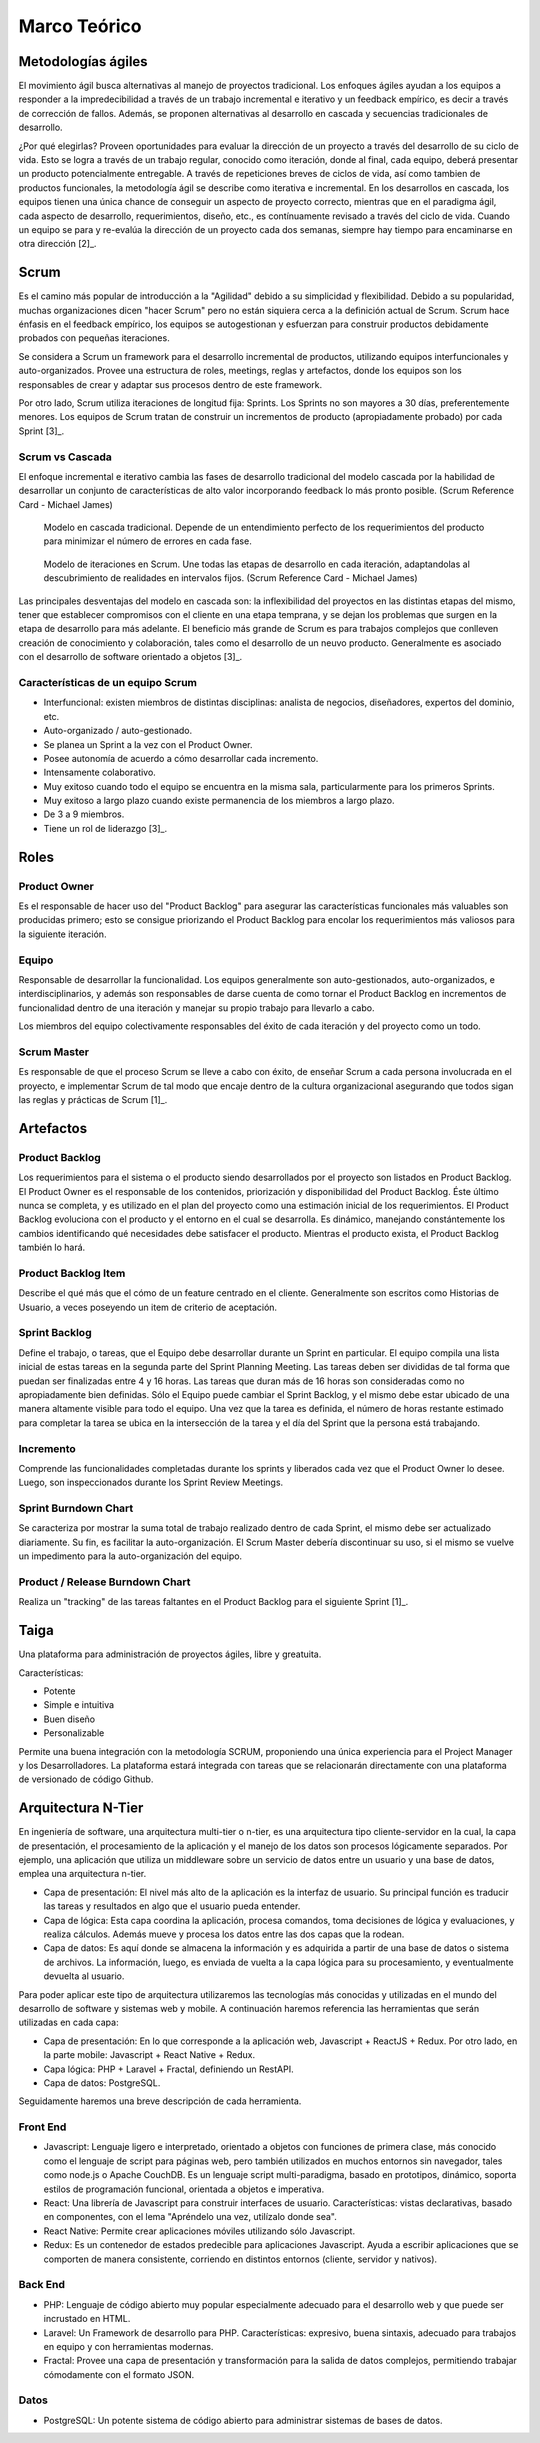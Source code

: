 Marco Teórico
--------------

Metodologías ágiles
###################

El movimiento ágil busca alternativas al manejo de proyectos tradicional. Los enfoques ágiles ayudan a los equipos a responder a la impredecibilidad a través de un trabajo incremental e iterativo y un feedback empírico, es decir a través de corrección de fallos. Además, se proponen alternativas al desarrollo en cascada y secuencias tradicionales de desarrollo.

¿Por qué elegirlas? Proveen oportunidades para evaluar la dirección de un proyecto a través del desarrollo de su ciclo de vida. Esto se logra a través de un trabajo regular, conocido como iteración, donde al final, cada equipo, deberá presentar un producto potencialmente entregable. A través de repeticiones breves de ciclos de vida, así como tambien de productos funcionales, la metodología ágil se describe como iterativa e incremental. En los desarrollos en cascada, los equipos tienen una única chance de conseguir un aspecto de proyecto correcto, mientras que en el paradigma ágil, cada aspecto de desarrollo, requerimientos, diseño, etc., es contínuamente revisado a través del ciclo de vida. Cuando un equipo se para y re-evalúa la dirección de un proyecto cada dos semanas, siempre hay tiempo para encaminarse en otra dirección [2]_.

Scrum
#####

Es el camino más popular de introducción a la "Agilidad" debido a su simplicidad y flexibilidad. Debido a su popularidad, muchas organizaciones dicen "hacer Scrum" pero no están siquiera cerca a la definición actual de Scrum. Scrum hace énfasis en el feedback empírico, los equipos se autogestionan y esfuerzan para construir productos debidamente probados con pequeñas iteraciones.

Se considera a Scrum un framework para el desarrollo incremental de productos, utilizando equipos interfuncionales y auto-organizados. Provee una estructura de roles, meetings, reglas y artefactos, donde los equipos son los responsables de crear y adaptar sus procesos dentro de este framework.

Por otro lado, Scrum utiliza iteraciones de longitud fija: Sprints. Los Sprints no son mayores a 30 días, preferentemente menores. Los equipos de Scrum tratan de construir un incrementos de producto (apropiadamente probado) por cada Sprint [3]_.

Scrum vs Cascada
****************

El enfoque incremental e iterativo cambia las fases de desarrollo tradicional del modelo cascada por la habilidad de desarrollar un conjunto de características de alto valor incorporando feedback lo más pronto posible. (Scrum Reference Card - Michael James)

.. figure:: pictures/cascada.png
  :scale: 75%
  :alt: cascada

  Modelo en cascada tradicional.
  Depende de un entendimiento perfecto de los requerimientos del producto para minimizar el número de errores en cada fase.

.. figure:: pictures/scrumiteration.png
  :scale: 75%
  :alt: scrum

  Modelo de iteraciones en Scrum.
  Une todas las etapas de desarrollo en cada iteración, adaptandolas al descubrimiento de realidades en intervalos fijos. (Scrum Reference Card - Michael James)

Las principales desventajas del modelo en cascada son: la inflexibilidad del proyectos en las distintas etapas del mismo, tener que establecer compromisos con el cliente en una etapa temprana, y se dejan los problemas que surgen en la etapa de desarrollo para más adelante.
El beneficio más grande de Scrum es para trabajos complejos que conlleven creación de conocimiento y colaboración, tales como el desarrollo de un neuvo producto. Generalmente es asociado con el desarrollo de software orientado a objetos [3]_.

Características de un equipo Scrum
**********************************

* Interfuncional: existen miembros de distintas disciplinas: analista de negocios, diseñadores, expertos del dominio, etc.
* Auto-organizado / auto-gestionado.
* Se planea un Sprint a la vez con el Product Owner.
* Posee autonomía de acuerdo a cómo desarrollar cada incremento.
* Intensamente colaborativo.
* Muy exitoso cuando todo el equipo se encuentra en la misma sala, particularmente para los primeros Sprints.
* Muy exitoso a largo plazo cuando existe permanencia de los miembros a largo plazo.
* De 3 a 9 miembros.
* Tiene un rol de liderazgo [3]_.

Roles
#####

Product Owner
*************

Es el responsable de hacer uso del "Product Backlog" para asegurar las características funcionales más valuables son producidas primero; esto se consigue priorizando el Product Backlog para encolar los requerimientos más valiosos para la siguiente iteración.

Equipo
*******

Responsable de desarrollar la funcionalidad. Los equipos generalmente son auto-gestionados, auto-organizados, e interdisciplinarios, y además son responsables de darse cuenta de como tornar el Product Backlog en incrementos de funcionalidad dentro de una iteración y manejar su propio trabajo para llevarlo a cabo.

Los miembros del equipo colectivamente responsables del éxito de cada iteración y del proyecto como un todo.

Scrum Master
************

Es responsable de que el proceso Scrum se lleve a cabo con éxito, de enseñar Scrum a cada persona involucrada en el proyecto, e implementar Scrum de tal modo que encaje dentro de la cultura organizacional asegurando que todos sigan las reglas y prácticas de Scrum [1]_.

Artefactos
##########

Product Backlog
***************

Los requerimientos para el sistema o el producto siendo desarrollados por el proyecto son listados en Product Backlog. El Product Owner es el responsable de los contenidos, priorización y disponibilidad del Product Backlog. Éste último nunca se completa, y es utilizado en el plan del proyecto como una estimación inicial de los requerimientos. El Product Backlog evoluciona con el producto y el entorno en el cual se desarrolla. Es dinámico, manejando constántemente los cambios identificando qué necesidades debe satisfacer el producto. Mientras el producto exista, el Product Backlog también lo hará.

Product Backlog Item
**********************

Describe el qué más que el cómo de un feature centrado en el cliente. Generalmente son escritos como Historias de Usuario, a veces poseyendo un item de criterio de aceptación.

Sprint Backlog
**************

Define el trabajo, o tareas, que el Equipo debe desarrollar durante un Sprint en particular. El equipo compila una lista inicial de estas tareas en la segunda parte del Sprint Planning Meeting. Las tareas deben ser divididas de tal forma que puedan ser finalizadas entre 4 y 16 horas. Las tareas que duran más de 16 horas son consideradas como no apropiadamente bien definidas. Sólo el Equipo puede cambiar el Sprint Backlog, y el mismo debe estar ubicado de una manera altamente visible para todo el equipo. Una vez que la tarea es definida, el número de horas restante estimado para completar la tarea se ubica en la intersección de la tarea y el día del Sprint que la persona está trabajando.

Incremento
**********

Comprende las funcionalidades completadas durante los sprints y liberados cada vez que el Product Owner lo desee. Luego, son inspeccionados durante los Sprint Review Meetings.

Sprint Burndown Chart
*********************

Se caracteriza por mostrar la suma total de trabajo realizado dentro de cada Sprint, el mismo debe ser actualizado diariamente. Su fin, es facilitar la auto-organización. El Scrum Master debería discontinuar su uso, si el mismo se vuelve un impedimento para la auto-organización del equipo.

Product / Release Burndown Chart
********************************

Realiza un "tracking" de las tareas faltantes en el Product Backlog para el siguiente Sprint [1]_.

Taiga
######

Una plataforma para administración de proyectos ágiles, libre y greatuita.

Características:

* Potente
* Simple e intuitiva
* Buen diseño
* Personalizable

Permite una buena integración con la metodología SCRUM, proponiendo una única experiencia para el Project Manager y los Desarrolladores.
La plataforma estará integrada con tareas que se relacionarán directamente con una plataforma de versionado de código Github.

.. figure:: pictures/taiga.jpg
  :scale: 100%
  :alt: taiga

Arquitectura N-Tier
###################

En ingeniería de software, una arquitectura multi-tier o n-tier, es una arquitectura tipo cliente-servidor en la cual, la capa de presentación, el procesamiento de la aplicación y el manejo de los datos son procesos lógicamente separados. Por ejemplo, una aplicación que utiliza un middleware sobre un servicio de datos entre un usuario y una base de datos, emplea una arquitectura n-tier.

* Capa de presentación: El nivel más alto de la aplicación es la interfaz de usuario. Su principal función es traducir las tareas y resultados en algo que el usuario pueda entender.
* Capa de lógica: Esta capa coordina la aplicación, procesa comandos, toma decisiones de lógica y evaluaciones, y realiza cálculos. Además mueve y procesa los datos entre las dos capas que la rodean.
* Capa de datos: Es aquí donde se almacena la información y es adquirida a partir de una base de datos o sistema de archivos. La información, luego, es enviada de vuelta a la capa lógica para su procesamiento, y eventualmente devuelta al usuario.

Para poder aplicar este tipo de arquitectura utilizaremos las tecnologías más conocidas y utilizadas en el mundo del desarrollo de software y sistemas web y mobile. A continuación haremos referencia las herramientas que serán utilizadas en cada capa:

* Capa de presentación: En lo que corresponde a la aplicación web, Javascript + ReactJS + Redux. Por otro lado, en la parte mobile: Javascript + React Native + Redux.
* Capa lógica: PHP + Laravel + Fractal, definiendo un RestAPI.
* Capa de datos: PostgreSQL.

Seguidamente haremos una breve descripción de cada herramienta.

Front End
*********

* Javascript: Lenguaje ligero e interpretado, orientado a objetos con funciones de primera clase, más conocido como el lenguaje de script para páginas web, pero también utilizados en muchos entornos sin navegador, tales como node.js o Apache CouchDB. Es un lenguaje script multi-paradigma, basado en prototipos, dinámico, soporta estilos de programación funcional, orientada a objetos e imperativa.
* React: Una librería de Javascript para construir interfaces de usuario. Características: vistas declarativas, basado en componentes, con el lema "Apréndelo una vez, utilízalo donde sea".
* React Native: Permite crear aplicaciones móviles utilizando sólo Javascript.
* Redux: Es un contenedor de estados predecible para aplicaciones Javascript. Ayuda a escribir aplicaciones que se comporten de manera consistente, corriendo en distintos entornos (cliente, servidor y nativos).

Back End
********

* PHP: Lenguaje de código abierto muy popular especialmente adecuado para el desarrollo web y que puede ser incrustado en HTML.
* Laravel: Un Framework de desarrollo para PHP. Características: expresivo, buena sintaxis, adecuado para trabajos en equipo y con herramientas modernas.
* Fractal: Provee una capa de presentación y transformación para la salida de datos complejos, permitiendo trabajar cómodamente con el formato JSON.

Datos
*****

* PostgreSQL: Un potente sistema de código abierto para administrar sistemas de bases de datos.
